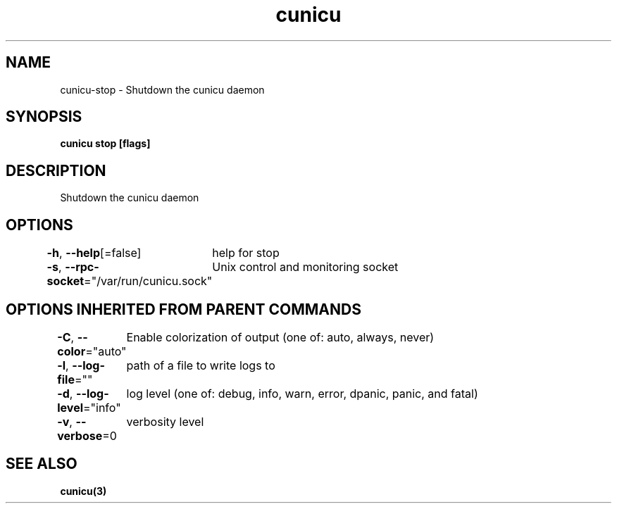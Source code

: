 .nh
.TH "cunicu" "3" "Sep 2022" "https://github.com/stv0g/cunicu" ""

.SH NAME
.PP
cunicu-stop - Shutdown the cunicu daemon


.SH SYNOPSIS
.PP
\fBcunicu stop [flags]\fP


.SH DESCRIPTION
.PP
Shutdown the cunicu daemon


.SH OPTIONS
.PP
\fB-h\fP, \fB--help\fP[=false]
	help for stop

.PP
\fB-s\fP, \fB--rpc-socket\fP="/var/run/cunicu.sock"
	Unix control and monitoring socket


.SH OPTIONS INHERITED FROM PARENT COMMANDS
.PP
\fB-C\fP, \fB--color\fP="auto"
	Enable colorization of output (one of: auto, always, never)

.PP
\fB-l\fP, \fB--log-file\fP=""
	path of a file to write logs to

.PP
\fB-d\fP, \fB--log-level\fP="info"
	log level (one of: debug, info, warn, error, dpanic, panic, and fatal)

.PP
\fB-v\fP, \fB--verbose\fP=0
	verbosity level


.SH SEE ALSO
.PP
\fBcunicu(3)\fP
